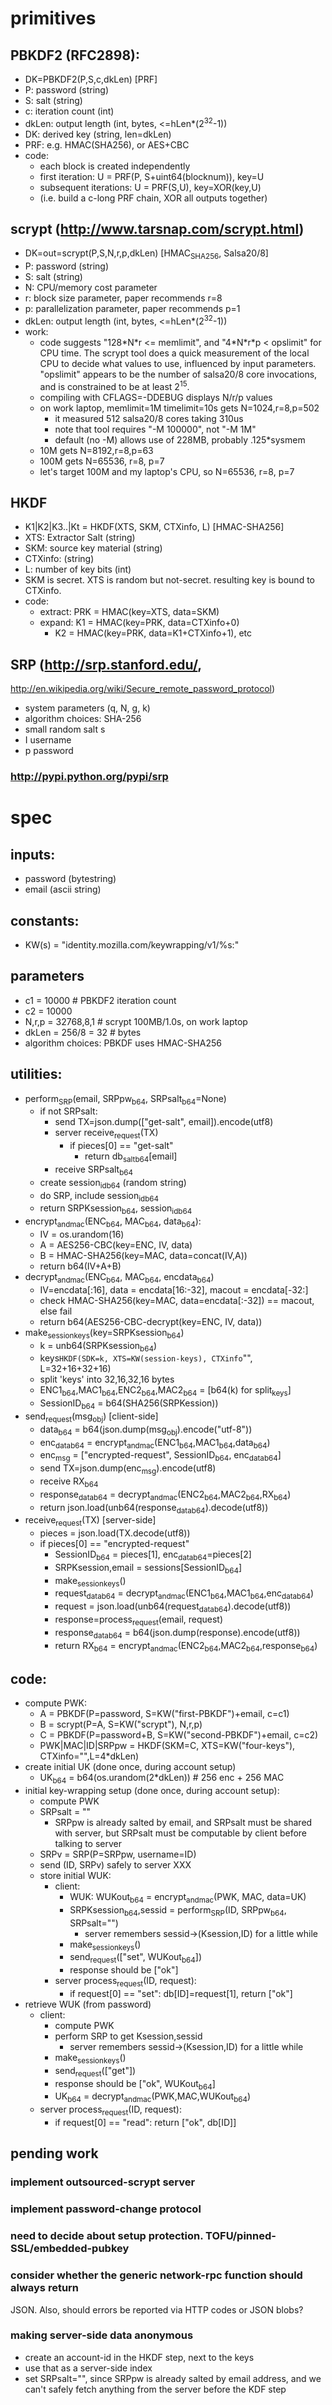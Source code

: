 
* primitives
** PBKDF2 (RFC2898):
   - DK=PBKDF2(P,S,c,dkLen)  [PRF]
   - P: password (string)
   - S: salt (string)
   - c: iteration count (int)
   - dkLen: output length (int, bytes, <=hLen*(2^32-1))
   - DK: derived key (string, len=dkLen)
   - PRF: e.g. HMAC(SHA256), or AES+CBC
   - code:
     - each block is created independently
     - first iteration: U = PRF(P, S+uint64(blocknum)), key=U
     - subsequent iterations: U = PRF(S,U), key=XOR(key,U)
     - (i.e. build a c-long PRF chain, XOR all outputs together)
** scrypt (http://www.tarsnap.com/scrypt.html)
   - DK=out=scrypt(P,S,N,r,p,dkLen) [HMAC_SHA256, Salsa20/8]
   - P: password (string)
   - S: salt (string)
   - N: CPU/memory cost parameter
   - r: block size parameter, paper recommends r=8
   - p: parallelization parameter, paper recommends p=1
   - dkLen: output length (int, bytes, <=hLen*(2^32-1))
   - work:
     - code suggests "128*N*r <= memlimit", and "4*N*r*p < opslimit" for CPU
       time. The scrypt tool does a quick measurement of the local CPU to
       decide what values to use, influenced by input parameters. "opslimit"
       appears to be the number of salsa20/8 core invocations, and is
       constrained to be at least 2^15.
     - compiling with CFLAGS=-DDEBUG displays N/r/p values
     - on work laptop, memlimit=1M timelimit=10s gets N=1024,r=8,p=502
       - it measured 512 salsa20/8 cores taking 310us
       - note that tool requires "-M 100000", not "-M 1M"
       - default (no -M) allows use of 228MB, probably .125*sysmem
     - 10M gets N=8192,r=8,p=63
     - 100M gets N=65536, r=8, p=7
     - let's target 100M and my laptop's CPU, so N=65536, r=8, p=7
** HKDF
   - K1|K2|K3..|Kt = HKDF(XTS, SKM, CTXinfo, L)  [HMAC-SHA256]
   - XTS: Extractor Salt (string)
   - SKM: source key material (string)
   - CTXinfo: (string)
   - L: number of key bits (int)
   - SKM is secret. XTS is random but not-secret. resulting key is bound to
     CTXinfo.
   - code:
     - extract: PRK = HMAC(key=XTS, data=SKM)
     - expand: K1 = HMAC(key=PRK, data=CTXinfo+0)
       - K2 = HMAC(key=PRK, data=K1+CTXinfo+1), etc
** SRP (http://srp.stanford.edu/,
   http://en.wikipedia.org/wiki/Secure_remote_password_protocol)
   - system parameters (q, N, g, k)
   - algorithm choices: SHA-256
   - small random salt s
   - I username
   - p password
*** http://pypi.python.org/pypi/srp

* spec
** inputs:
   - password (bytestring)
   - email (ascii string)
** constants:
   - KW(s) = "identity.mozilla.com/keywrapping/v1/%s:"
** parameters
   - c1 = 10000 # PBKDF2 iteration count
   - c2 = 10000
   - N,r,p = 32768,8,1  # scrypt 100MB/1.0s, on work laptop
   - dkLen = 256/8 = 32 # bytes
   - algorithm choices: PBKDF uses HMAC-SHA256
** utilities:
   - perform_SRP(email, SRPpw_b64, SRPsalt_b64=None)
     - if not SRPsalt:
       - send TX=json.dump(["get-salt", email]).encode(utf8)
       - server receive_request(TX)
         - if pieces[0] == "get-salt"
           - return db_salt_b64[email]
       - receive SRPsalt_b64
     - create session_id_b64 (random string)
     - do SRP, include session_id_b64
     - return SRPKsession_b64, session_id_b64
   - encrypt_and_mac(ENC_b64, MAC_b64, data_b64):
     - IV = os.urandom(16)
     - A = AES256-CBC(key=ENC, IV, data)
     - B = HMAC-SHA256(key=MAC, data=concat(IV,A))
     - return b64(IV+A+B)
   - decrypt_and_mac(ENC_b64, MAC_b64, encdata_b64)
     - IV=encdata[:16], data = encdata[16:-32], macout = encdata[-32:]
     - check HMAC-SHA256(key=MAC, data=encdata[:-32]) == macout, else fail
     - return b64(AES256-CBC-decrypt(key=ENC, IV, data))
   - make_session_keys(key=SRPKsession_b64)
     - k = unb64(SRPKsession_b64)
     - keys=HKDF(SDK=k, XTS=KW(session-keys), CTXinfo="", L=32+16+32+16)
     - split 'keys' into 32,16,32,16 bytes
     - ENC1_b64,MAC1_b64,ENC2_b64,MAC2_b64 = [b64(k) for split_keys]
     - SessionID_b64 = b64(SHA256(SRPKession))
   - send_request(msg_obj)  [client-side]
     - data_b64 = b64(json.dump(msg_obj).encode("utf-8"))
     - enc_data_b64 = encrypt_and_mac(ENC1_b64,MAC1_b64,data_b64)
     - enc_msg = ["encrypted-request", SessionID_b64, enc_data_b64]
     - send TX=json.dump(enc_msg).encode(utf8)
     - receive RX_b64
     - response_data_b64 = decrypt_and_mac(ENC2_b64,MAC2_b64,RX_b64)
     - return json.load(unb64(response_data_b64).decode(utf8))
   - receive_request(TX)  [server-side]
     - pieces = json.load(TX.decode(utf8))
     - if pieces[0] == "encrypted-request"
       - SessionID_b64 = pieces[1], enc_data_b64=pieces[2]
       - SRPKsession,email = sessions[SessionID_b64]
       - make_session_keys()
       - request_data_b64 = decrypt_and_mac(ENC1_b64,MAC1_b64,enc_data_b64)
       - request = json.load(unb64(request_data_b64).decode(utf8))
       - response=process_request(email, request)
       - response_data_b64 = b64(json.dump(response).encode(utf8))
       - return RX_b64 = encrypt_and_mac(ENC2_b64,MAC2_b64,response_b64)
** code:
   - compute PWK:
     - A = PBKDF(P=password, S=KW("first-PBKDF")+email, c=c1)
     - B = scrypt(P=A, S=KW("scrypt"), N,r,p)
     - C = PBKDF(P=password+B, S=KW("second-PBKDF")+email, c=c2)
     - PWK|MAC|ID|SRPpw = HKDF(SKM=C, XTS=KW("four-keys"), CTXinfo="",L=4*dkLen)
   - create initial UK (done once, during account setup)
     - UK_b64 = b64(os.urandom(2*dkLen)) # 256 enc + 256 MAC
   - initial key-wrapping setup (done once, during account setup):
     - compute PWK
     - SRPsalt = ""
       - SRPpw is already salted by email, and SRPsalt must be shared with
         server, but SRPsalt must be computable by client before talking to
         server
     - SRPv = SRP(P=SRPpw, username=ID)
     - send (ID, SRPv) safely to server XXX
     - store initial WUK:
       - client:
         - WUK: WUKout_b64 = encrypt_and_mac(PWK, MAC, data=UK)
         - SRPKsession_b64,sessid = perform_SRP(ID, SRPpw_b64, SRPsalt="")
           - server remembers sessid->(Ksession,ID) for a little while
         - make_session_keys()
         - send_request(["set", WUKout_b64])
         - response should be ["ok"]
       - server process_request(ID, request):
         - if request[0] == "set": db[ID]=request[1], return ["ok"]
   - retrieve WUK (from password)
     - client:
       - compute PWK
       - perform SRP to get Ksession,sessid
         - server remembers sessid->(Ksession,ID) for a little while
       - make_session_keys()
       - send_request(["get"])
       - response should be ["ok", WUKout_b64]
       - UK_b64 = decrypt_and_mac(PWK,MAC,WUKout_b64)
     - server process_request(ID, request):
       - if request[0] == "read": return ["ok", db[ID]]

** pending work
*** implement outsourced-scrypt server
*** implement password-change protocol
*** need to decide about setup protection. TOFU/pinned-SSL/embedded-pubkey
*** consider whether the generic network-rpc function should always return
    JSON. Also, should errors be reported via HTTP codes or JSON blobs?
*** making server-side data anonymous
   - create an account-id in the HKDF step, next to the keys
   - use that as a server-side index
   - set SRPsalt="", since SRPpw is already salted by email address, and we
     can't safely fetch anything from the server before the KDF step
